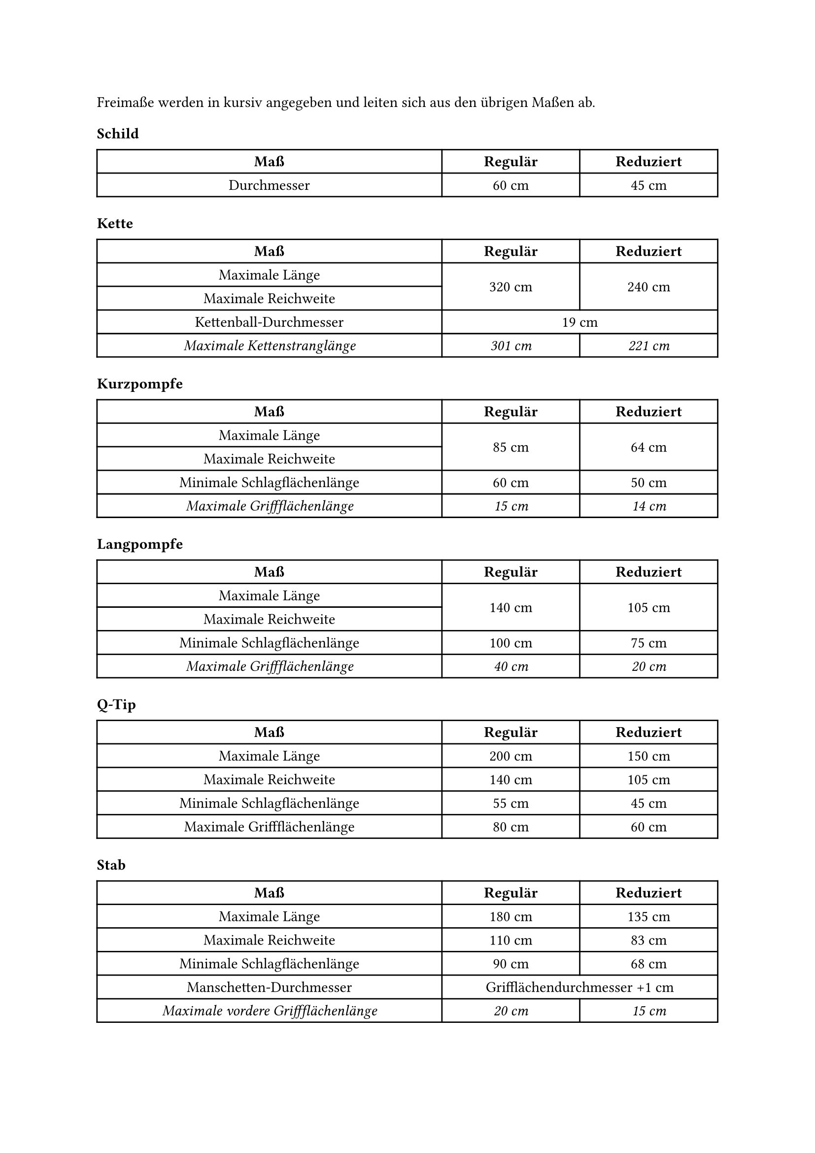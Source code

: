 #let title = "Übersicht: Pompfenabmessungen"

Freimaße werden in kursiv angegeben und leiten sich aus den übrigen Maßen ab.

#let frei(body) = {
  show text: emph
  body
}
#let header = table.header("Maß", "Regulär", "Reduziert")


#show table.cell.where(y: 0): strong
#set table.cell(align: center + horizon)
#set table(columns: (2.5fr, 1fr, 1fr))


=== Schild
#table(
  header,
  "Durchmesser", "60 cm", "45 cm",
)

=== Kette
#table(
  header,
  "Maximale Länge", table.cell(rowspan:2, "320 cm"), table.cell(rowspan: 2, "240 cm"),
  "Maximale Reichweite",
  "Kettenball-Durchmesser", table.cell(colspan: 2, "19 cm"),
  frei("Maximale Kettenstranglänge"), frei("301 cm"), frei("221 cm"),
)

=== Kurzpompfe
#table(
  header,
  "Maximale Länge", table.cell(rowspan: 2, "85 cm"), table.cell(rowspan:2, "64 cm"),
  "Maximale Reichweite",
  "Minimale Schlagflächenlänge", "60 cm", "50 cm",
  frei("Maximale Griffflächenlänge"), frei("15 cm"), frei("14 cm"),
)

=== Langpompfe
#table(
  header,
  "Maximale Länge", table.cell(rowspan: 2, "140 cm"), table.cell(rowspan: 2, "105 cm"),
  "Maximale Reichweite",
  "Minimale Schlagflächenlänge", "100 cm", "75 cm",
  frei("Maximale Griffflächenlänge"), frei("40 cm"), frei("20 cm"),
)

=== Q-Tip
#table(
  header,
  "Maximale Länge", "200 cm", "150 cm",
  "Maximale Reichweite", "140 cm", "105 cm",
  "Minimale Schlagflächenlänge", "55 cm", "45 cm",
  "Maximale Griffflächenlänge", "80 cm", "60 cm",
)

=== Stab
#table(
  header,
  "Maximale Länge", "180 cm", "135 cm",
  "Maximale Reichweite", "110 cm", "83 cm",
  "Minimale Schlagflächenlänge", "90 cm", "68 cm",
  "Manschetten-Durchmesser", table.cell(colspan: 2, "Grifflächendurchmesser +1 cm"),
  frei("Maximale vordere Griffflächenlänge"), frei("20 cm"), frei("15 cm"),
)
